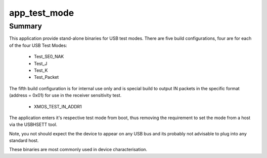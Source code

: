 app_test_mode
=============


Summary
-------

This application provide stand-alone binaries for USB test modes. There are five build configurations, four are for each of the four USB Test Modes:

    - Test_SE0_NAK
    - Test_J
    - Test_K
    - Test_Packet

The fifth build configuration is for internal use only and is special build to output IN packets in the specific format (address = 0x01) for use in the receiver sensitivity test.

    - XMOS_TEST_IN_ADDR1

The application enters it's respective test mode from boot, thus removing the requirement to set the mode from a host via the  USBHSETT tool.

Note, you not should expect the the device to appear on any USB bus and its probably not advisable to plug into any standard host. 

These binaries are most commonly used in device characterisation.


